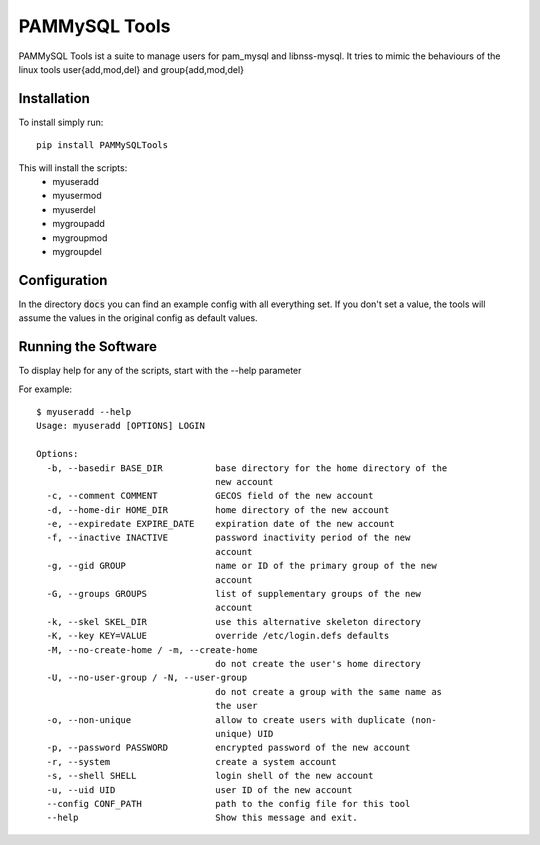PAMMySQL Tools
==============

.. image:: https://travis-ci.org/cperrin88/PAMMySQLTools.svg
   :target: https://travis-ci.org/cperrin88/PAMMySQLTools

PAMMySQL Tools ist a suite to manage users for pam_mysql and libnss-mysql. It tries to mimic the behaviours of the linux tools user{add,mod,del} and group{add,mod,del}

Installation
------------

To install simply run::

    pip install PAMMySQLTools

This will install the scripts:
 - myuseradd
 - myusermod
 - myuserdel
 - mygroupadd
 - mygroupmod
 - mygroupdel

Configuration
-------------

In the directory :code:`docs` you can find an example config with all everything set. If you don't set a value, the tools will assume the values in the original config as default values.

Running the Software
--------------------

To display help for any of the scripts, start with the --help parameter

For example::

    $ myuseradd --help
    Usage: myuseradd [OPTIONS] LOGIN

    Options:
      -b, --basedir BASE_DIR          base directory for the home directory of the
                                      new account
      -c, --comment COMMENT           GECOS field of the new account
      -d, --home-dir HOME_DIR         home directory of the new account
      -e, --expiredate EXPIRE_DATE    expiration date of the new account
      -f, --inactive INACTIVE         password inactivity period of the new
                                      account
      -g, --gid GROUP                 name or ID of the primary group of the new
                                      account
      -G, --groups GROUPS             list of supplementary groups of the new
                                      account
      -k, --skel SKEL_DIR             use this alternative skeleton directory
      -K, --key KEY=VALUE             override /etc/login.defs defaults
      -M, --no-create-home / -m, --create-home
                                      do not create the user's home directory
      -U, --no-user-group / -N, --user-group
                                      do not create a group with the same name as
                                      the user
      -o, --non-unique                allow to create users with duplicate (non-
                                      unique) UID
      -p, --password PASSWORD         encrypted password of the new account
      -r, --system                    create a system account
      -s, --shell SHELL               login shell of the new account
      -u, --uid UID                   user ID of the new account
      --config CONF_PATH              path to the config file for this tool
      --help                          Show this message and exit.
